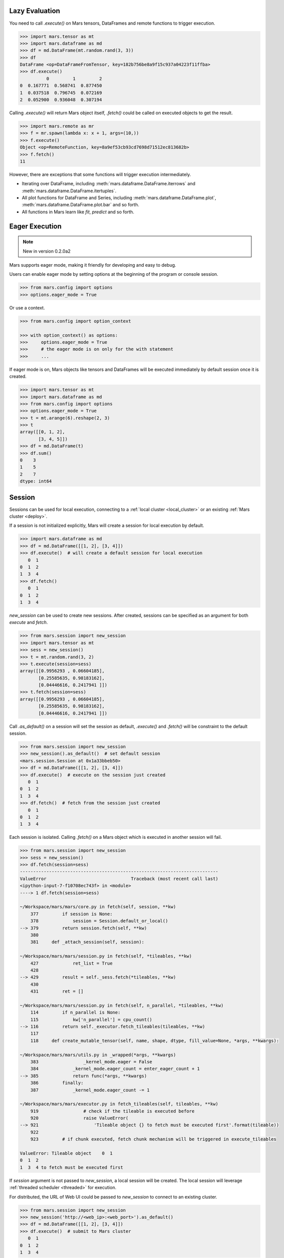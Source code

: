 .. _lazy_evaluation:

Lazy Evaluation
===============

You need to call `.execute()` on Mars tensors, DataFrames and remote functions
to trigger execution.

.. code-block:: python

   >>> import mars.tensor as mt
   >>> import mars.dataframe as md
   >>> df = md.DataFrame(mt.random.rand(3, 3))
   >>> df
   DataFrame <op=DataFrameFromTensor, key=182b756be8a9f15c937a04223f11ffba>
   >>> df.execute()
             0         1         2
   0  0.167771  0.568741  0.877450
   1  0.037518  0.796745  0.072169
   2  0.052900  0.936048  0.307194

Calling `.execute()` will return Mars object itself, `.fetch()` could be called
on executed objects to get the result.

.. code-block:: python

   >>> import mars.remote as mr
   >>> f = mr.spawn(lambda x: x + 1, args=(10,))
   >>> f.execute()
   Object <op=RemoteFunction, key=8a9ef53cb93cd7698d71512ec813682b>
   >>> f.fetch()
   11

However, there are exceptions that some functions will trigger execution
intermediately.

- Iterating over DataFrame, including :meth:`mars.dataframe.DataFrame.iterrows` and
  :meth:`mars.dataframe.DataFrame.itertuples`.
- All plot functions for DataFrame and Series, including :meth:`mars.dataframe.DataFrame.plot`,
  :meth:`mars.dataframe.DataFrame.plot.bar` and so forth.
- All functions in Mars learn like `fit`, `predict` and so forth.


.. _eager_mode:

Eager Execution
===============

.. Note:: New in version 0.2.0a2

Mars supports eager mode, making it friendly for developing and easy to debug.

Users can enable eager mode by setting options at the beginning of the program
or console session.

.. code-block:: python

    >>> from mars.config import options
    >>> options.eager_mode = True

Or use a context.

.. code-block:: python

    >>> from mars.config import option_context

    >>> with option_context() as options:
    >>>     options.eager_mode = True
    >>>     # the eager mode is on only for the with statement
    >>>     ...

If eager mode is on, Mars objects like tensors and DataFrames will be executed
immediately by default session once it is created.

.. code-block:: python

    >>> import mars.tensor as mt
    >>> import mars.dataframe as md
    >>> from mars.config import options
    >>> options.eager_mode = True
    >>> t = mt.arange(6).reshape(2, 3)
    >>> t
    array([[0, 1, 2],
           [3, 4, 5]])
    >>> df = md.DataFrame(t)
    >>> df.sum()
    0    3
    1    5
    2    7
    dtype: int64


.. _session:

Session
=======

Sessions can be used for local execution, connecting to a :ref:`local cluster
<local_cluster>` or an existing :ref:`Mars cluster <deploy>`.

If a session is not initialized explicitly, Mars will create a session for
local execution by default.

.. code-block::

   >>> import mars.dataframe as md
   >>> df = md.DataFrame([[1, 2], [3, 4]])
   >>> df.execute()  # will create a default session for local execution
      0  1
   0  1  2
   1  3  4
   >>> df.fetch()
      0  1
   0  1  2
   1  3  4

`new_session` can be used to create new sessions. After created, sessions can
be specified as an argument for both `execute` and `fetch`.

.. code-block:: python

   >>> from mars.session import new_session
   >>> import mars.tensor as mt
   >>> sess = new_session()
   >>> t = mt.random.rand(3, 2)
   >>> t.execute(session=sess)
   array([[0.9956293 , 0.06604185],
          [0.25585635, 0.98183162],
          [0.04446616, 0.2417941 ]])
   >>> t.fetch(session=sess)
   array([[0.9956293 , 0.06604185],
          [0.25585635, 0.98183162],
          [0.04446616, 0.2417941 ]])

Call `.as_default()` on a session will set the session as default, `.execute()`
and `.fetch()` will be constraint to the default session.

.. code-block:: python

   >>> from mars.session import new_session
   >>> new_session().as_default()  # set default session
   <mars.session.Session at 0x1a33bbeb50>
   >>> df = md.DataFrame([[1, 2], [3, 4]])
   >>> df.execute()  # execute on the session just created
      0  1
   0  1  2
   1  3  4
   >>> df.fetch()  # fetch from the session just created
      0  1
   0  1  2
   1  3  4

Each session is isolated. Calling `.fetch()` on a Mars object which is executed
in another session will fail.

.. code-block:: python

   >>> from mars.session import new_session
   >>> sess = new_session()
   >>> df.fetch(session=sess)
   ---------------------------------------------------------------------------
   ValueError                                Traceback (most recent call last)
   <ipython-input-7-f10708ec743f> in <module>
   ----> 1 df.fetch(session=sess)

   ~/Workspace/mars/mars/core.py in fetch(self, session, **kw)
       377         if session is None:
       378             session = Session.default_or_local()
   --> 379         return session.fetch(self, **kw)
       380
       381     def _attach_session(self, session):

   ~/Workspace/mars/mars/session.py in fetch(self, *tileables, **kw)
       427             ret_list = True
       428
   --> 429         result = self._sess.fetch(*tileables, **kw)
       430
       431         ret = []

   ~/Workspace/mars/mars/session.py in fetch(self, n_parallel, *tileables, **kw)
       114         if n_parallel is None:
       115             kw['n_parallel'] = cpu_count()
   --> 116         return self._executor.fetch_tileables(tileables, **kw)
       117
       118     def create_mutable_tensor(self, name, shape, dtype, fill_value=None, *args, **kwargs):

   ~/Workspace/mars/mars/utils.py in _wrapped(*args, **kwargs)
       383                 _kernel_mode.eager = False
       384             _kernel_mode.eager_count = enter_eager_count + 1
   --> 385             return func(*args, **kwargs)
       386         finally:
       387             _kernel_mode.eager_count -= 1

   ~/Workspace/mars/mars/executor.py in fetch_tileables(self, tileables, **kw)
       919                 # check if the tileable is executed before
       920                 raise ValueError(
   --> 921                     'Tileable object {} to fetch must be executed first'.format(tileable))
       922
       923         # if chunk executed, fetch chunk mechanism will be triggered in execute_tileables

   ValueError: Tileable object    0  1
   0  1  2
   1  3  4 to fetch must be executed first

If `session` argument is not passed to `new_session`, a local session will be
created. The local session will leverage :ref:`threaded scheduler <threaded>`
for execution.

For distributed, the URL of Web UI could be passed to `new_session` to connect
to an existing cluster.

.. code-block:: python

   >>> from mars.session import new_session
   >>> new_session('http://<web_ip>:<web_port>').as_default()
   >>> df = md.DataFrame([[1, 2], [3, 4]])
   >>> df.execute()  # submit to Mars cluster
      0  1
   0  1  2
   1  3  4
